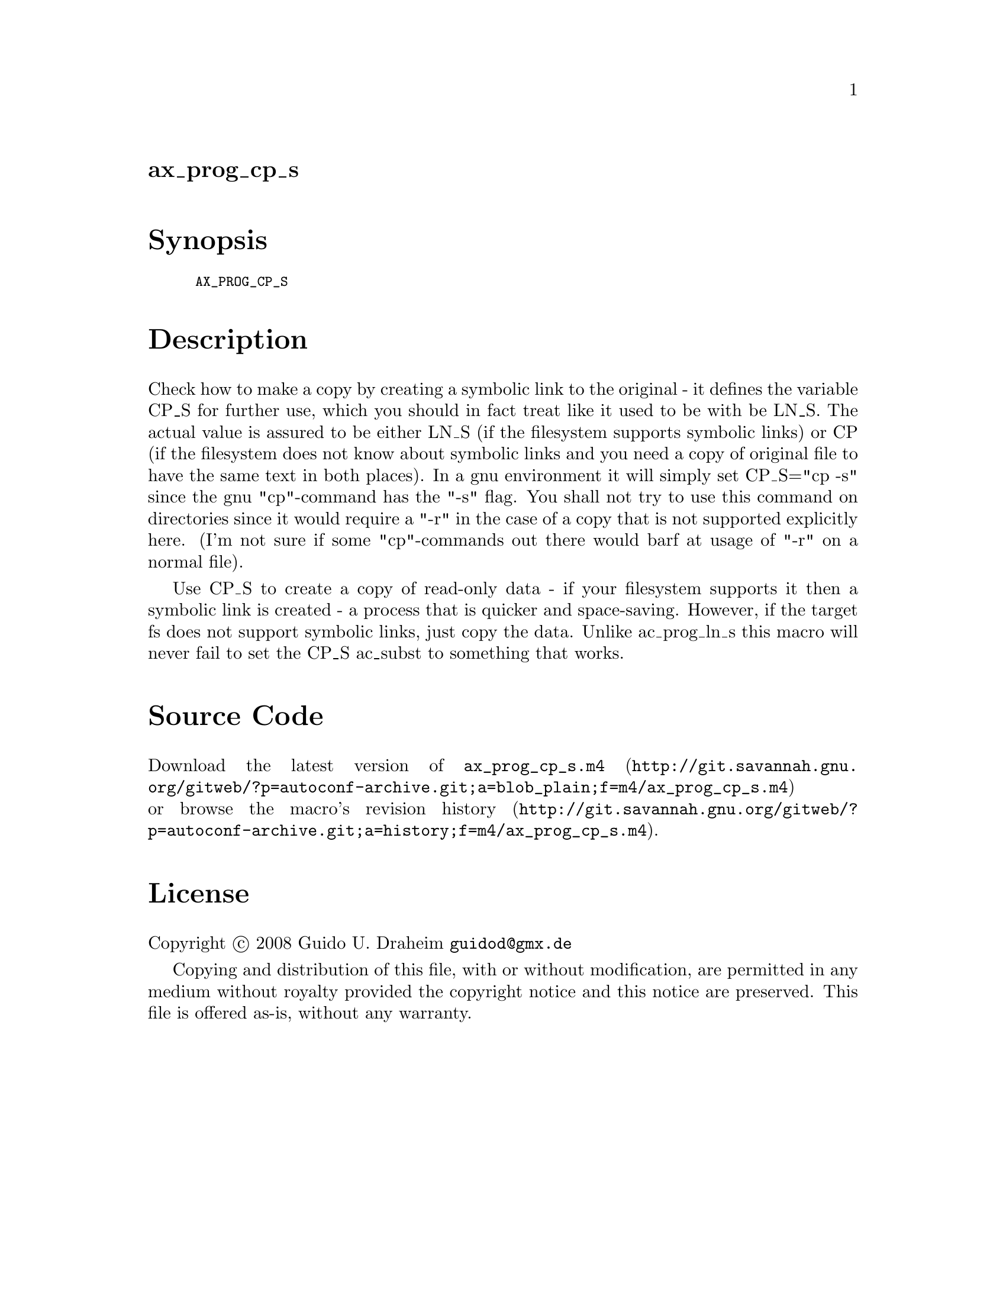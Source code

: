 @node ax_prog_cp_s
@unnumberedsec ax_prog_cp_s

@majorheading Synopsis

@smallexample
AX_PROG_CP_S
@end smallexample

@majorheading Description

Check how to make a copy by creating a symbolic link to the original -
it defines the variable CP_S for further use, which you should in fact
treat like it used to be with be LN_S. The actual value is assured to be
either LN_S (if the filesystem supports symbolic links) or CP (if the
filesystem does not know about symbolic links and you need a copy of
original file to have the same text in both places). In a gnu
environment it will simply set CP_S="cp -s" since the gnu "cp"-command
has the "-s" flag. You shall not try to use this command on directories
since it would require a "-r" in the case of a copy that is not
supported explicitly here. (I'm not sure if some "cp"-commands out there
would barf at usage of "-r" on a normal file).

Use CP_S to create a copy of read-only data - if your filesystem
supports it then a symbolic link is created - a process that is quicker
and space-saving. However, if the target fs does not support symbolic
links, just copy the data. Unlike ac_prog_ln_s this macro will never
fail to set the CP_S ac_subst to something that works.

@majorheading Source Code

Download the
@uref{http://git.savannah.gnu.org/gitweb/?p=autoconf-archive.git;a=blob_plain;f=m4/ax_prog_cp_s.m4,latest
version of @file{ax_prog_cp_s.m4}} or browse
@uref{http://git.savannah.gnu.org/gitweb/?p=autoconf-archive.git;a=history;f=m4/ax_prog_cp_s.m4,the
macro's revision history}.

@majorheading License

@w{Copyright @copyright{} 2008 Guido U. Draheim @email{guidod@@gmx.de}}

Copying and distribution of this file, with or without modification, are
permitted in any medium without royalty provided the copyright notice
and this notice are preserved.  This file is offered as-is, without any
warranty.
